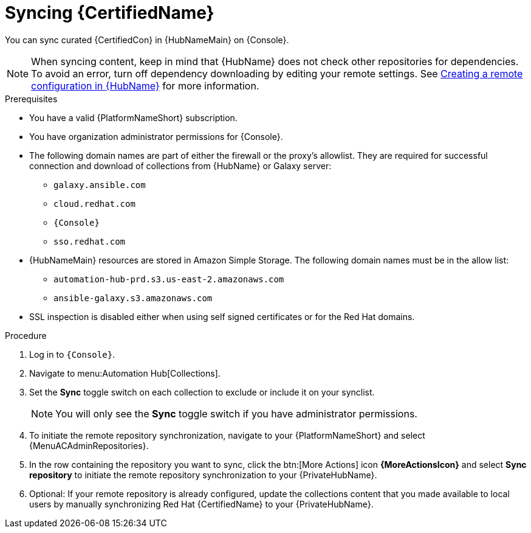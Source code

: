 // Module included in the following assemblies:
// obtaining-token/master.adoc
[id="proc-create-synclist"]

= Syncing {CertifiedName}

You can sync curated {CertifiedCon} in {HubNameMain} on {Console}.
//[ddacosta]This needs to be checked. I don't see a Repositories selection in the console verion. I think the way I've rewritten is correct.
// [hherbly] Looks like there is no synclist info in console or the test instance; commenting out this info for 2.5
// Your synclist repository is located on the {HubName} navigation panel under {MenuACAdminRepositories}, which is updated whenever you manage content within {CertifiedName}.

//All {CertifiedName} are included by default in your initial organization synclist.

[NOTE]
====
When syncing content, keep in mind that {HubName} does not check other repositories for dependencies. To avoid an error, turn off dependency downloading by editing your remote settings. See link:{URLHubManagingContent}/managing-collections-hub#proc-create-remote_remote-management[Creating a remote configuration in {HubName}] for more information.
====

.Prerequisites

* You have a valid {PlatformNameShort} subscription.
* You have organization administrator permissions for {Console}.
* The following domain names are part of either the firewall or the proxy's allowlist.
They are required for successful connection and download of collections from {HubName} or Galaxy server:
** `galaxy.ansible.com`
** `cloud.redhat.com`
** `{Console}`
** `sso.redhat.com`
* {HubNameMain} resources are stored in Amazon Simple Storage.
The following domain names must be in the allow list:
** `automation-hub-prd.s3.us-east-2.amazonaws.com`
** `ansible-galaxy.s3.amazonaws.com`
* SSL inspection is disabled either when using self signed certificates or for the Red Hat domains.

.Procedure

. Log in to `{Console}`.
. Navigate to menu:Automation Hub[Collections].
. Set the *Sync* toggle switch on each collection to exclude or include it on your synclist.
+
[NOTE]
====
You will only see the *Sync* toggle switch if you have administrator permissions.
====
+
. To initiate the remote repository synchronization, navigate to your {PlatformNameShort} and select {MenuACAdminRepositories}.
. In the row containing the repository you want to sync, click the btn:[More Actions] icon *{MoreActionsIcon}* and select *Sync repository* to initiate the remote repository synchronization to your {PrivateHubName}. 
. Optional: If your remote repository is already configured, update the collections content that you made available to local users by manually synchronizing Red Hat {CertifiedName} to your {PrivateHubName}.
